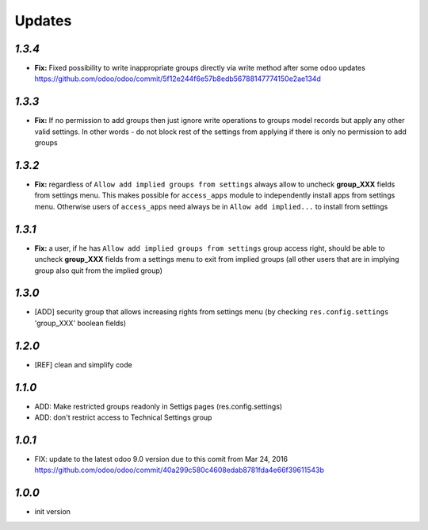 Updates
=======

`1.3.4`
-------

- **Fix:** Fixed possibility to write inappropriate groups directly via write method after some odoo updates https://github.com/odoo/odoo/commit/5f12e244f6e57b8edb56788147774150e2ae134d

`1.3.3`
-------

- **Fix:** If no permission to add groups then just ignore write operations to groups model records but apply any other valid settings. In other words - do not block rest of the settings from applying if there is only no permission to add groups

`1.3.2`
-------

- **Fix:** regardless of ``Allow add implied groups from settings`` always allow to uncheck **group_XXX** fields from settings menu. This makes possible for ``access_apps`` module to independently install apps from settings menu. Otherwise users of ``access_apps`` need always be in ``Allow add implied...`` to install from settings

`1.3.1`
-------

- **Fix:** a user, if he has ``Allow add implied groups from settings`` group access right, should be able to uncheck **group_XXX** fields from a settings menu to exit from implied groups (all other users that are in implying group also quit from the implied group)

`1.3.0`
-------

- [ADD] security group that allows increasing rights from settings menu (by checking ``res.config.settings`` 'group_XXX' boolean fields)

`1.2.0`
-------

- [REF] clean and simplify code

`1.1.0`
-------

- ADD: Make restricted groups readonly in Settigs pages (res.config.settings)
- ADD: don't restrict access to Technical Settings group

`1.0.1`
-------

- FIX: update to the latest odoo 9.0 version due to this comit from Mar 24, 2016 https://github.com/odoo/odoo/commit/40a299c580c4608edab8781fda4e66f39611543b

`1.0.0`
-------

- init version
